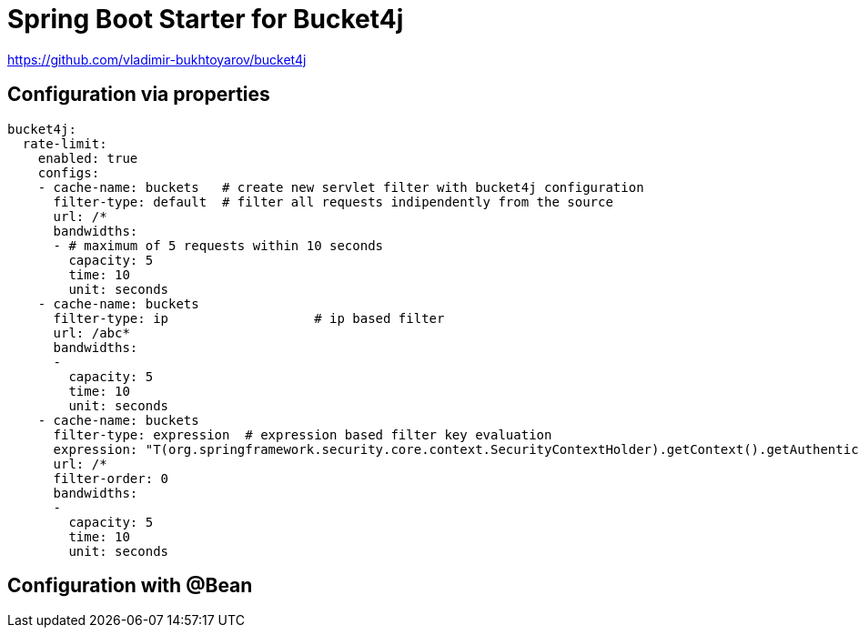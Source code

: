 
= Spring Boot Starter for Bucket4j

https://github.com/vladimir-bukhtoyarov/bucket4j

== Configuration via properties

[source,yml]
----
bucket4j:
  rate-limit:
    enabled: true
    configs:
    - cache-name: buckets   # create new servlet filter with bucket4j configuration
      filter-type: default  # filter all requests indipendently from the source
      url: /*
      bandwidths: 
      - # maximum of 5 requests within 10 seconds
        capacity: 5
        time: 10
        unit: seconds  
    - cache-name: buckets
      filter-type: ip			# ip based filter
      url: /abc*
      bandwidths: 
      -
        capacity: 5
        time: 10
        unit: seconds
    - cache-name: buckets
      filter-type: expression  # expression based filter key evaluation
      expression: "T(org.springframework.security.core.context.SecurityContextHolder).getContext().getAuthentication()?.getName()?: getRemoteAddr()" # use the username as key. if authenticated use the ip address
      url: /*
      filter-order: 0
      bandwidths: 
      -
        capacity: 5
        time: 10
        unit: seconds    
----

== Configuration with @Bean

